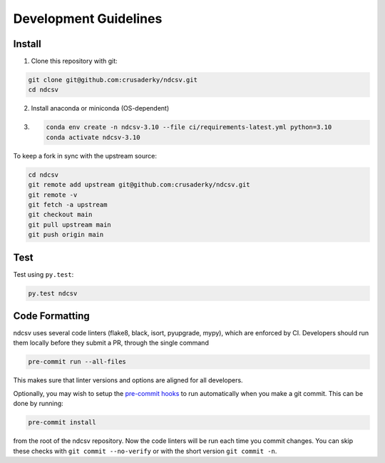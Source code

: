 Development Guidelines
======================

Install
-------

1. Clone this repository with git:

.. code-block:: bash

     git clone git@github.com:crusaderky/ndcsv.git
     cd ndcsv

2. Install anaconda or miniconda (OS-dependent)
3. .. code-block:: bash

     conda env create -n ndcsv-3.10 --file ci/requirements-latest.yml python=3.10
     conda activate ndcsv-3.10

To keep a fork in sync with the upstream source:

.. code-block:: bash

   cd ndcsv
   git remote add upstream git@github.com:crusaderky/ndcsv.git
   git remote -v
   git fetch -a upstream
   git checkout main
   git pull upstream main
   git push origin main

Test
----

Test using ``py.test``:

.. code-block:: bash

   py.test ndcsv

Code Formatting
---------------

ndcsv uses several code linters (flake8, black, isort, pyupgrade, mypy),
which are enforced by CI. Developers should run them locally before they submit a PR,
through the single command

.. code-block:: bash

    pre-commit run --all-files

This makes sure that linter versions and options are aligned for all developers.

Optionally, you may wish to setup the `pre-commit hooks <https://pre-commit.com/>`_ to
run automatically when you make a git commit. This can be done by running:

.. code-block:: bash

   pre-commit install

from the root of the ndcsv repository. Now the code linters will be run each time
you commit changes. You can skip these checks with ``git commit --no-verify`` or with
the short version ``git commit -n``.
